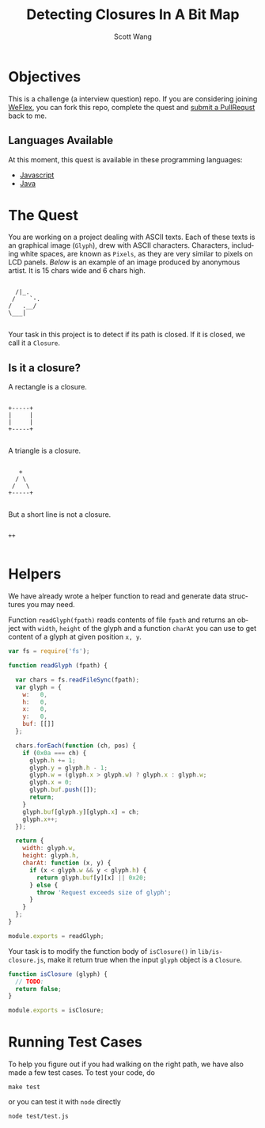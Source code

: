 #+TITLE: Detecting Closures In A Bit Map
#+AUTHOR: Scott Wang
#+EMAIL: scott.wang@theweflex.com
#+STARTUP: align indent
#+LANGUAGE: en
#+PROPERTY: header-args :mkdirp true

* Objectives

This is a challenge (a interview question) repo. If you are
considering joining [[https://github.com/weflex][WeFlex]], you can fork this repo, complete the quest
and [[https://github.com/scottoasis/closure-detect/compare][submit a PullRequst]] back to me.


** Languages Available

At this moment, this quest is available in these programming languages:

- [[https://github.com/scottoasis/closure-detect/blob/javascript/readme.org][Javascript]]
- [[https://github.com/scottoasis/closure-detect/blob/java/readme.org][Java]]


* The Quest

You are working on a project dealing with ASCII texts. Each of these
texts is an graphical image (=Glyph=), drew with ASCII
characters. Characters, including white spaces, are known as =Pixels=,
as they are very similar to pixels on LCD panels. [[dog.ascii][Below]] is an example
of an image produced by anonymous artist. It is 15 chars wide and 6
chars high.

#+NAME: dog.ascii
#+BEGIN_SRC picture :tangle test/fixtures/dog.ascii :exports code
               
     /|_.      
    /    `-.   
   /   .__/    
   \___|       
               
#+END_SRC

Your task in this project is to detect if its path is closed. If it is
closed, we call it a =Closure=.


** Is it a closure?

A rectangle is a closure.

#+BEGIN_SRC picture :tangle test/fixtures/rect.ascii :exports code
 
 +-----+
 |     |
 |     |
 +-----+
       
#+END_SRC

A triangle is a closure.

#+BEGIN_SRC picture :tangle test/fixtures/triangle.ascii :exports code

    +
   / \
  /   \
 +-----+
        
#+END_SRC

But a short line is not a closure.

#+BEGIN_SRC picture :tangle test/fixtures/line.ascii :exports code
    
  ++ 
 
 #+END_SRC


* Helpers

We have already wrote a helper function to read and generate data
structures you may need.

Function =readGlyph(fpath)= reads contents of file =fpath= and returns
an object with =width=, =height= of the glyph and a function =charAt=
you can use to get content of a glyph at given position =x, y=.

#+BEGIN_SRC javascript :tangle lib/read-glyph.js :exports code
var fs = require('fs');

function readGlyph (fpath) {

  var chars = fs.readFileSync(fpath);
  var glyph = {
    w:   0,
    h:   0,
    x:   0,
    y:   0,
    buf: [[]]
  };

  chars.forEach(function (ch, pos) {
    if (0x0a === ch) {
      glyph.h += 1;
      glyph.y = glyph.h - 1;
      glyph.w = (glyph.x > glyph.w) ? glyph.x : glyph.w;
      glyph.x = 0;
      glyph.buf.push([]);
      return;
    }
    glyph.buf[glyph.y][glyph.x] = ch;
    glyph.x++;
  });

  return {
    width: glyph.w,
    height: glyph.h,
    charAt: function (x, y) {
      if (x < glyph.w && y < glyph.h) {
        return glyph.buf[y][x] || 0x20;
      } else {
        throw 'Request exceeds size of glyph';
      }
    }
  };
}

module.exports = readGlyph;
#+END_SRC

Your task is to modify the function body of =isClosure()= in
=lib/is-closure.js=, make it return true when the input =glyph= object
is a =Closure=.

#+BEGIN_SRC javascript :tangle lib/is-closure.js :exports code
function isClosure (glyph) {
  // TODO: 
  return false;
}

module.exports = isClosure;
#+END_SRC


* Running Test Cases

To help you figure out if you had walking on the right path, we have
also made a few test cases. To test your code, do

#+BEGIN_SRC shell-script
make test
#+END_SRC

or you can test it with =node= directly

#+BEGIN_SRC shell-script
node test/test.js
#+END_SRC

